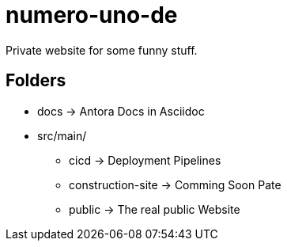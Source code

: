 = numero-uno-de

Private website for some funny stuff.

== Folders

* docs -> Antora Docs in Asciidoc
* src/main/
** cicd -> Deployment Pipelines
** construction-site -> Comming Soon Pate
** public -> The real public Website
